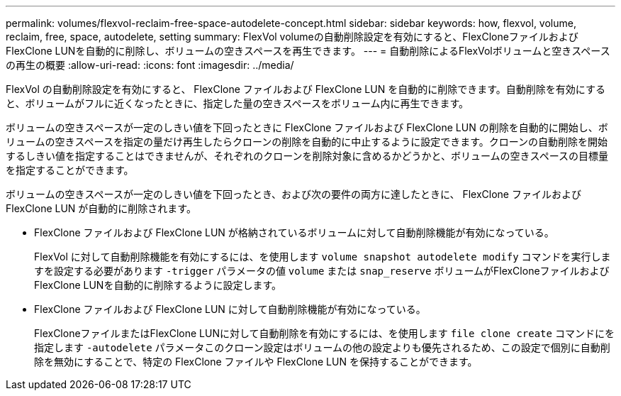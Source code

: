 ---
permalink: volumes/flexvol-reclaim-free-space-autodelete-concept.html 
sidebar: sidebar 
keywords: how, flexvol, volume, reclaim, free, space, autodelete, setting 
summary: FlexVol volumeの自動削除設定を有効にすると、FlexCloneファイルおよびFlexClone LUNを自動的に削除し、ボリュームの空きスペースを再生できます。 
---
= 自動削除によるFlexVolボリュームと空きスペースの再生の概要
:allow-uri-read: 
:icons: font
:imagesdir: ../media/


[role="lead"]
FlexVol の自動削除設定を有効にすると、 FlexClone ファイルおよび FlexClone LUN を自動的に削除できます。自動削除を有効にすると、ボリュームがフルに近くなったときに、指定した量の空きスペースをボリューム内に再生できます。

ボリュームの空きスペースが一定のしきい値を下回ったときに FlexClone ファイルおよび FlexClone LUN の削除を自動的に開始し、ボリュームの空きスペースを指定の量だけ再生したらクローンの削除を自動的に中止するように設定できます。クローンの自動削除を開始するしきい値を指定することはできませんが、それぞれのクローンを削除対象に含めるかどうかと、ボリュームの空きスペースの目標量を指定することができます。

ボリュームの空きスペースが一定のしきい値を下回ったとき、および次の要件の両方に達したときに、 FlexClone ファイルおよび FlexClone LUN が自動的に削除されます。

* FlexClone ファイルおよび FlexClone LUN が格納されているボリュームに対して自動削除機能が有効になっている。
+
FlexVol に対して自動削除機能を有効にするには、を使用します `volume snapshot autodelete modify` コマンドを実行しますを設定する必要があります `-trigger` パラメータの値 `volume` または `snap_reserve` ボリュームがFlexCloneファイルおよびFlexClone LUNを自動的に削除するように設定します。

* FlexClone ファイルおよび FlexClone LUN に対して自動削除機能が有効になっている。
+
FlexCloneファイルまたはFlexClone LUNに対して自動削除を有効にするには、を使用します `file clone create` コマンドにを指定します `-autodelete` パラメータこのクローン設定はボリュームの他の設定よりも優先されるため、この設定で個別に自動削除を無効にすることで、特定の FlexClone ファイルや FlexClone LUN を保持することができます。


